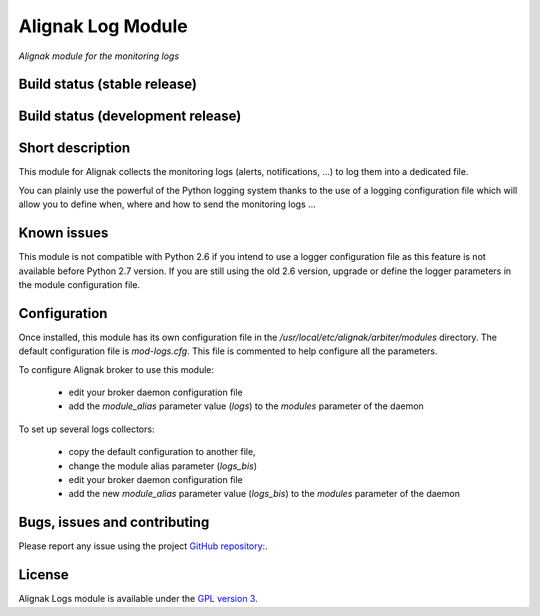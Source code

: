 Alignak Log Module
==================

*Alignak module for the monitoring logs*

Build status (stable release)
-----------------------------

.. image:: https://travis-ci.org/Alignak-monitoring-contrib/alignak-module-log.svg?branch=master
    :target: https://travis-ci.org/Alignak-monitoring-contrib/alignak-module-log


Build status (development release)
----------------------------------

.. image:: https://travis-ci.org/Alignak-monitoring-contrib/alignak-module-log.svg?branch=develop
    :target: https://travis-ci.org/Alignak-monitoring-contrib/alignak-module-log


Short description
-----------------

This module for Alignak collects the monitoring logs (alerts, notifications, ...) to log them into a dedicated file.

You can plainly use the powerful of the Python logging system thanks to the use of a logging configuration file which will allow you to define when, where and how to send the monitoring logs ...

Known issues
------------
This module is not compatible with Python 2.6 if you intend to use a logger configuration file as this feature is not available before Python 2.7 version.
If you are still using the old 2.6 version, upgrade or define the logger parameters in the module configuration file.

Configuration
-------------

Once installed, this module has its own configuration file in the */usr/local/etc/alignak/arbiter/modules* directory.
The default configuration file is *mod-logs.cfg*. This file is commented to help configure all the parameters.

To configure Alignak broker to use this module:

    - edit your broker daemon configuration file
    - add the `module_alias` parameter value (`logs`) to the `modules` parameter of the daemon

To set up several logs collectors:

    - copy the default configuration to another file,
    - change the module alias parameter (`logs_bis`)
    - edit your broker daemon configuration file
    - add the new `module_alias` parameter value (`logs_bis`) to the `modules` parameter of the daemon


Bugs, issues and contributing
-----------------------------

Please report any issue using the project `GitHub repository: <https://github.com/Alignak-monitoring-contrib/alignak-module-log/issues>`_.

License
-------

Alignak Logs module is available under the `GPL version 3 <http://opensource.org/licenses/GPL-3.0>`_.

